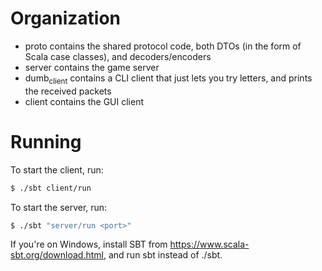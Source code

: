 * Organization

- proto contains the shared protocol code, both DTOs (in the form of Scala case classes), and decoders/encoders
- server contains the game server
- dumb_client contains a CLI client that just lets you try letters, and prints the received packets
- client contains the GUI client

* Running

To start the client, run:

#+BEGIN_SRC bash
$ ./sbt client/run
#+END_SRC

To start the server, run:

#+BEGIN_SRC bash
$ ./sbt "server/run <port>"
#+END_SRC

If you're on Windows, install SBT from [[https://www.scala-sbt.org/download.html]], and run sbt instead of ./sbt.
